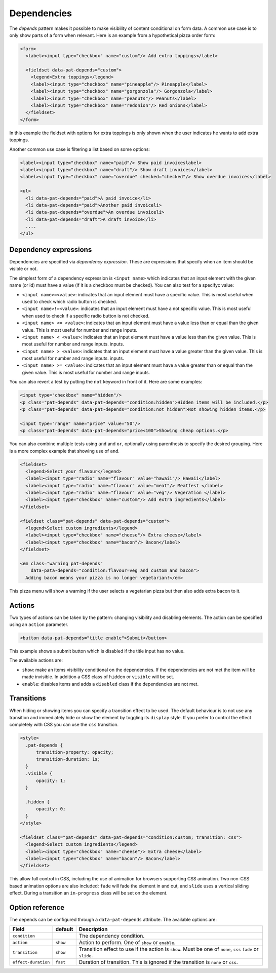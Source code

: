 Dependencies
============

The *depends* pattern makes it possible to make visibility of content
conditional on form data. A common use case is to only show parts of a form
when relevant. Here is an example from a hypothetical pizza order form:

.. code-block:: html

   <form>
     <label><input type="checkbox" name="custom"/> Add extra toppings</label>

     <fieldset data-pat-depends="custom">
       <legend>Extra toppings</legend>
       <label><input type="checkbox" name="pineapple"/> Pineapple</label>
       <label><input type="checkbox" name="gorgonzola"/> Gorgonzola</label>
       <label><input type="checkbox" name="peanuts"/> Peanuts</label>
       <label><input type="checkbox" name="redonion"/> Red onions</label>
     </fieldset>
   </form>

In this example the fieldset with options for extra toppings is only shown when
the user indicates he wants to add extra toppings.

Another common use case is filtering a list based on some options:

.. code-block:: html

   <label><input type="checkbox" name="paid"/> Show paid invoiceslabel>
   <label><input type="checkbox" name="draft"/> Show draft invoices</label>
   <label><input type="checkbox" name="overdue" checked="checked"/> Show overdue invoices</label>

   <ul>
     <li data-pat-depends="paid">A paid invoice</li>
     <li data-pat-depends="paid">Another paid invoiceli>
     <li data-pat-depends="overdue">An overdue invoiceli>
     <li data-pat-depends="draft">A draft invoice</li>
     ....
   </ul>


Dependency expressions
----------------------

Dependencies are specified via *dependency expression*. These are expressions
that specify when an item should be visible or not.

The simplest form of a dependency expression is ``<input name>`` which
indicates that an input element with the given name (or id) must have a value
(if it is a checkbox must be checked). You can also test for a specifyc value:

* ``<input name>=<value>``: indicates that an input element must have a
  specific value. This is most useful when used to check which radio button is
  checked.
* ``<input name>!=<value>``: indicates that an input element must have a not
  specific value. This is most useful when used to check if a specific radio
  button is not checked.
* ``<input name> <= <value>``: indicates that an input element must have a value
  less than or equal than the given value. This is most useful for number and range
  inputs.
* ``<input name> < <value>``: indicates that an input element must have a value
  less than the given value. This is most useful for number and range inputs.
  inputs.
* ``<input name> > <value>``: indicates that an input element must have a value
  greater than the given value. This is most useful for number and range
  inputs.  inputs.
* ``<input name> >= <value>``: indicates that an input element must have a value
  greater than or equal than the given value. This is most useful for number
  and range inputs.

You can also revert a test by putting the ``not`` keyword in front of it. Here
are some examples:

.. code-block:: html

   <input type="checkbox" name="hidden"/>
   <p class="pat-depends" data-pat-depends="condition:hidden">Hidden items will be included.</p>
   <p class="pat-depends" data-pat-depends="condition:not hidden">Not showing hidden items.</p>

   <input type="range" name="price" value="50"/>
   <p class="pat-depends" data-pat-depends="price<100">Showing cheap options.</p>

You can also combine multiple tests using ``and`` and ``or``, optionally using
parenthesis to specify the desired grouping. Here is a more complex example that
showing use of ``and``.

.. code-block:: html

   <fieldset>
     <legend>Select your flavour</legend>
     <label><input type="radio" name="flavour" value="hawaii"/> Hawaii</label>
     <label><input type="radio" name="flavour" value="meat"/> Meatfest </label>
     <label><input type="radio" name="flavour" value="veg"/> Vegeration </label>
     <label><input type="checkbox" name="custom"/> Add extra ingredients</label>
   </fieldset>

   <fieldset class="pat-depends" data-pat-depends="custom">
     <legend>Select custom ingredients</legend>
     <label><input type="checkbox" name="cheese"/> Extra cheese</label>
     <label><input type="checkbox" name="bacon"/> Bacon</label>
   </fieldset>

   <em class="warning pat-depends"
       data-pata-depends="condition:flavour=veg and custom and bacon">
     Adding bacon means your pizza is no longer vegetarian!</em> 

This pizza menu will show a warning if the user selects a vegetarian pizza
but then also adds extra bacon to it.


Actions
-------

Two types of actions can be taken by the pattern: changing visibility and
disabling elements. The action can be specified using an ``action``
parameter.

.. code-block:: html

   <button data-pat-depends="title enable">Submit</button>

This example shows a submit button which is disabled if the title input
has no value.

The available actions are:

* ``show``: make an items visibility conditional on the dependencies. If the
  dependencies are not met the item will be made invisible. In addition a
  CSS class of ``hidden`` or ``visible`` will be set.
* ``enable``: disables items and adds a ``disabled`` class if the dependencies
  are not met.

Transitions
-----------

When hiding or showing items you can specify a transition effect to be used. The
default behaviour is to not use any transition and immediately hide or show the
element by toggling its ``display`` style. If you prefer to control the effect
completely with CSS you can use the ``css`` transition.

.. code-block:: html

   <style>
     .pat-depends {
         transition-property: opacity;
         transition-duration: 1s;
     }
     .visible {
         opacity: 1;
     }

     .hidden {
         opacity: 0;
     }
   </style>

   <fieldset class="pat-depends" data-pat-depends="condition:custom; transition: css">
     <legend>Select custom ingredients</legend>
     <label><input type="checkbox" name="cheese"/> Extra cheese</label>
     <label><input type="checkbox" name="bacon"/> Bacon</label>
   </fieldset>

This allow full control in CSS, including the use of animation for browsers
supporting CSS animation. Two non-CSS based animation options are also included:
``fade`` will fade the element in and out, and ``slide`` uses a vertical sliding
effect. During a transition an ``in-progress`` class will be set on the element.


Option reference
----------------

The depends can be configured through a ``data-pat-depends`` attribute.
The available options are:

+---------------------+------------+-----------------------------------------------+
| Field               | default    | Description                                   |
+=====================+============+===============================================+
| ``condition``       |            | The dependency condition.                     |
+---------------------+------------+-----------------------------------------------+
| ``action``          | ``show``   | Action to perform. One of ``show`` or         |
|                     |            | ``enable``.                                   |
+---------------------+------------+-----------------------------------------------+
| ``transition``      | ``show``   | Transition effect to use if the action is     |
|                     |            | ``show``. Must be one of ``none``, ``css``    |
|                     |            | ``fade`` or ``slide``.                        |
+---------------------+------------+-----------------------------------------------+
| ``effect-duration`` | ``fast``   | Duration of transition. This is ignored if    |
|                     |            | the transition is ``none`` or ``css``.        |
+---------------------+------------+-----------------------------------------------+

